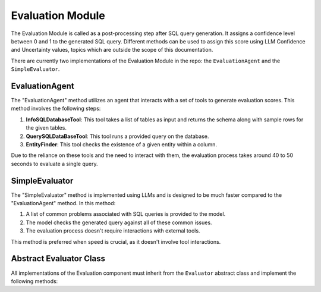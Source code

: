 Evaluation Module
====================

The Evaluation Module is called as a post-processing step after SQL query generation. It assigns a confidence level between 0 and 1 to the generated SQL query. 
Different methods can be used to assign this score using LLM Confidence and Uncertainty values, topics which are outside the scope of this documentation.

There are currently two implementations of the Evaluation Module in the repo: the ``EvaluationAgent`` and the ``SimpleEvaluator``.




EvaluationAgent
-------------------------

The "EvaluationAgent" method utilizes an agent that interacts with a set of tools to generate evaluation scores. This method involves the following steps:

1. **InfoSQLDatabaseTool**: This tool takes a list of tables as input and returns the schema along with sample rows for the given tables.

2. **QuerySQLDataBaseTool**: This tool runs a provided query on the database.

3. **EntityFinder**: This tool checks the existence of a given entity within a column.

Due to the reliance on these tools and the need to interact with them, the evaluation process takes around 40 to 50 seconds to evaluate a single query.

SimpleEvaluator
--------------------------

The "SimpleEvaluator" method is implemented using LLMs and is designed to be much faster compared to the "EvaluationAgent" method. In this method:

1. A list of common problems associated with SQL queries is provided to the model.
2. The model checks the generated query against all of these common issues.
3. The evaluation process doesn't require interactions with external tools.

This method is preferred when speed is crucial, as it doesn't involve tool interactions.




Abstract Evaluator Class
-----------------------------
All implementations of the Evaluation component must inherit from the ``Evaluator`` abstract class and implement the following methods:


.. py:class:: Evaluation

   Represents the evaluation result with attributes.

   :param id: The evaluation's ID.
   :type id: str
   :param question_id: The associated question's ID.
   :type question_id: str
   :param answer_id: The associated answer's ID.
   :type answer_id: str
   :param score: The confidence score, ranging from 0 to 1.
   :type score: float

.. py:class:: Evaluator(Component, ABC)

   An abstract base class for evaluators.

   :param database: The SQLDatabase instance for evaluation.
   :type database: SQLDatabase
   :param acceptance_threshold: The threshold for accepting generated responses.
   :type acceptance_threshold: float
   :param system: The system containing the evaluator.
   :type system: System

   .. py:method:: get_confidence_score(question, generated_answer, database_connection)

      Determines if a generated response from the engine is acceptable based on the ACCEPTANCE_THRESHOLD.

      :param question: The natural language question.
      :type question: NLQuery
      :param generated_answer: The generated SQL query response.
      :type generated_answer: NLQueryResponse
      :param database_connection: The database connection.
      :type database_connection: DatabaseConnection
      :return: The confidence score.
      :rtype: float

   .. py:method:: evaluate(question, generated_answer, database_connection)

      Abstract method to evaluate a question with an SQL pair. Subclasses must implement this method.

      :param question: The natural language question.
      :type question: NLQuery
      :param generated_answer: The generated SQL query response.
      :type generated_answer: NLQueryResponse
      :param database_connection: The database connection.
      :type database_connection: DatabaseConnection
      :return: An Evaluation instance.
      :rtype: Evaluation
